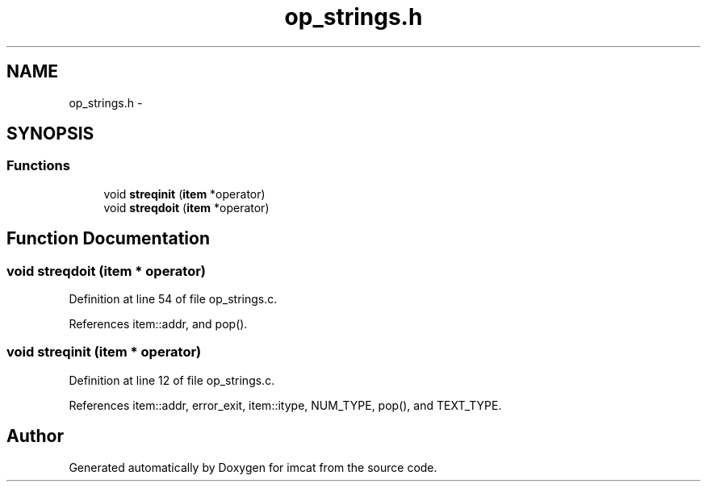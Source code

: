 .TH "op_strings.h" 3 "23 Dec 2003" "imcat" \" -*- nroff -*-
.ad l
.nh
.SH NAME
op_strings.h \- 
.SH SYNOPSIS
.br
.PP
.SS "Functions"

.in +1c
.ti -1c
.RI "void \fBstreqinit\fP (\fBitem\fP *operator)"
.br
.ti -1c
.RI "void \fBstreqdoit\fP (\fBitem\fP *operator)"
.br
.in -1c
.SH "Function Documentation"
.PP 
.SS "void streqdoit (\fBitem\fP * operator)"
.PP
Definition at line 54 of file op_strings.c.
.PP
References item::addr, and pop().
.SS "void streqinit (\fBitem\fP * operator)"
.PP
Definition at line 12 of file op_strings.c.
.PP
References item::addr, error_exit, item::itype, NUM_TYPE, pop(), and TEXT_TYPE.
.SH "Author"
.PP 
Generated automatically by Doxygen for imcat from the source code.
